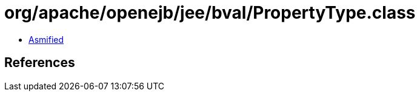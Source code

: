 = org/apache/openejb/jee/bval/PropertyType.class

 - link:PropertyType-asmified.java[Asmified]

== References

